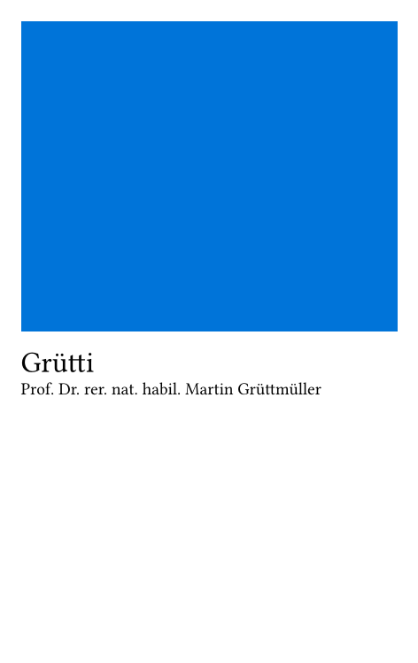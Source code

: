 #set page(
  width: 6cm,
  height: 9.5cm,
  margin: (x: 3mm, y: 3mm),
)
#set text(font: "Roboto Slab", size: 7pt)

#box(
  width: 100%,
  height: 50%,
  fill: blue,
)
#v(3mm, weak: true)
#text(size: 12pt, weight: 500)[Grütti] \
Prof. Dr. rer. nat. habil. Martin Grüttmüller
